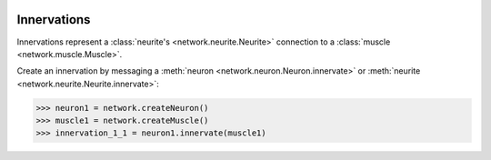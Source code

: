 .. image:: ../../../Images/Innervation.png
   :width: 64
   :height: 64
   :align: left

Innervations
============

.. class:: network.innervation.Innervation

Innervations represent a :class:`neurite's <network.neurite.Neurite>` connection to a :class:`muscle <network.muscle.Muscle>`.

Create an innervation by messaging a :meth:`neuron <network.neuron.Neuron.innervate>` or :meth:`neurite <network.neurite.Neurite.innervate>`:

>>> neuron1 = network.createNeuron()
>>> muscle1 = network.createMuscle()
>>> innervation_1_1 = neuron1.innervate(muscle1)

.. attribute:: Innervation.neurite
	
	The :class:`neurite <network.neurite.Neurite>` doing the innervating.
	
.. attribute:: Innervation.muscle
	
	The :class:`muscle <network.muscle.Muscle>` being innervated.
